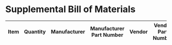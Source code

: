 * Supplemental Bill of Materials
#+RESULTS: supplemental-parts
| Item | Quantity | Manufacturer                 | Manufacturer Part Number        | Vendor   | Vendor Part Number                 | Description                       |
|------+----------+------------------------------+---------------------------------+----------+------------------------------------+-----------------------------------|
#+tblfm: $1=@#-1
